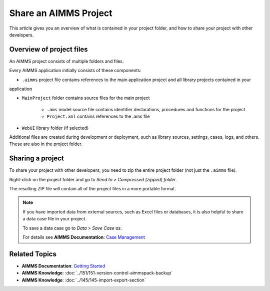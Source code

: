Share an AIMMS Project
======================

.. meta::
   :keywords:
   :description: Overview of files included in the project folder and how to share your AIMMS project with others, such as AIMMS developers or the AIMMS Support Team.


This article gives you an overview of what is contained in your project folder, and how to share your project with other developers.


Overview of project files
--------------------------
An AIMMS project consists of multiple folders and files.

.. image:: images/new-project-folders.png

Every AIMMS application initially consists of these components:

* ``.aimms`` project file contains references to the main application project and all library projects contained in your
application

* ``MainProject`` folder contains source files for the main project
   
   * ``.ams`` model source file contains identifier declarations, procedures and functions for the project
   * ``Project.xml`` contains references to the .ams file 

* ``WebUI`` library folder (if selected)

Additional files are created during development or deployment, such as library sources, settings, cases, logs, and others. These are also in the project folder.

Sharing a project
------------------
To share your project with other developers, you need to zip the entire project folder (not just the ``.aimms`` file). 

Right-click on the project folder and go to *Send to > Compressed (zipped) folder*. 

The resulting ZIP file will contain all of the project files in a more portable format.

.. note::

   If you have imported data from external sources, such as Excel files or databases, it is also helpful to share a data case file in your project.

   To save a data case go to *Data > Save Case as*.

   For details see **AIMMS Documentation**: `Case Management <https://download.aimms.com/aimms/download/manuals/AIMMS3UG_CaseManagement.pdf>`_


Related Topics
--------------

* **AIMMS Documentation**: `Getting Started <https://download.aimms.com/aimms/download/manuals/AIMMS3UG_GettingStarted.pdf>`_

* **AIMMS Knowledge**: :doc:`../151/151-version-control-aimmspack-backup`

* **AIMMS Knowledge**: :doc:`../145/145-import-export-section`
